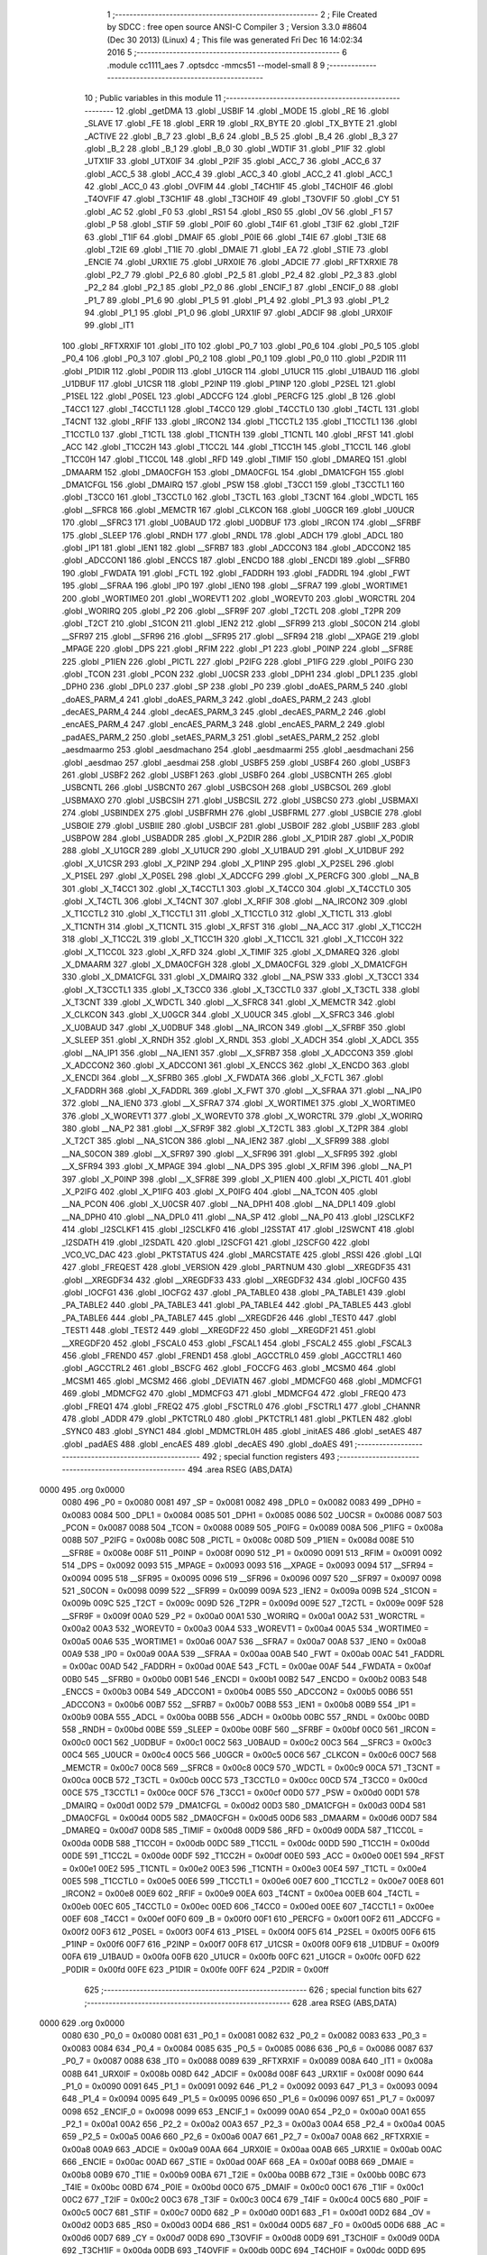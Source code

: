                               1 ;--------------------------------------------------------
                              2 ; File Created by SDCC : free open source ANSI-C Compiler
                              3 ; Version 3.3.0 #8604 (Dec 30 2013) (Linux)
                              4 ; This file was generated Fri Dec 16 14:02:34 2016
                              5 ;--------------------------------------------------------
                              6 	.module cc1111_aes
                              7 	.optsdcc -mmcs51 --model-small
                              8 	
                              9 ;--------------------------------------------------------
                             10 ; Public variables in this module
                             11 ;--------------------------------------------------------
                             12 	.globl _getDMA
                             13 	.globl _USBIF
                             14 	.globl _MODE
                             15 	.globl _RE
                             16 	.globl _SLAVE
                             17 	.globl _FE
                             18 	.globl _ERR
                             19 	.globl _RX_BYTE
                             20 	.globl _TX_BYTE
                             21 	.globl _ACTIVE
                             22 	.globl _B_7
                             23 	.globl _B_6
                             24 	.globl _B_5
                             25 	.globl _B_4
                             26 	.globl _B_3
                             27 	.globl _B_2
                             28 	.globl _B_1
                             29 	.globl _B_0
                             30 	.globl _WDTIF
                             31 	.globl _P1IF
                             32 	.globl _UTX1IF
                             33 	.globl _UTX0IF
                             34 	.globl _P2IF
                             35 	.globl _ACC_7
                             36 	.globl _ACC_6
                             37 	.globl _ACC_5
                             38 	.globl _ACC_4
                             39 	.globl _ACC_3
                             40 	.globl _ACC_2
                             41 	.globl _ACC_1
                             42 	.globl _ACC_0
                             43 	.globl _OVFIM
                             44 	.globl _T4CH1IF
                             45 	.globl _T4CH0IF
                             46 	.globl _T4OVFIF
                             47 	.globl _T3CH1IF
                             48 	.globl _T3CH0IF
                             49 	.globl _T3OVFIF
                             50 	.globl _CY
                             51 	.globl _AC
                             52 	.globl _F0
                             53 	.globl _RS1
                             54 	.globl _RS0
                             55 	.globl _OV
                             56 	.globl _F1
                             57 	.globl _P
                             58 	.globl _STIF
                             59 	.globl _P0IF
                             60 	.globl _T4IF
                             61 	.globl _T3IF
                             62 	.globl _T2IF
                             63 	.globl _T1IF
                             64 	.globl _DMAIF
                             65 	.globl _P0IE
                             66 	.globl _T4IE
                             67 	.globl _T3IE
                             68 	.globl _T2IE
                             69 	.globl _T1IE
                             70 	.globl _DMAIE
                             71 	.globl _EA
                             72 	.globl _STIE
                             73 	.globl _ENCIE
                             74 	.globl _URX1IE
                             75 	.globl _URX0IE
                             76 	.globl _ADCIE
                             77 	.globl _RFTXRXIE
                             78 	.globl _P2_7
                             79 	.globl _P2_6
                             80 	.globl _P2_5
                             81 	.globl _P2_4
                             82 	.globl _P2_3
                             83 	.globl _P2_2
                             84 	.globl _P2_1
                             85 	.globl _P2_0
                             86 	.globl _ENCIF_1
                             87 	.globl _ENCIF_0
                             88 	.globl _P1_7
                             89 	.globl _P1_6
                             90 	.globl _P1_5
                             91 	.globl _P1_4
                             92 	.globl _P1_3
                             93 	.globl _P1_2
                             94 	.globl _P1_1
                             95 	.globl _P1_0
                             96 	.globl _URX1IF
                             97 	.globl _ADCIF
                             98 	.globl _URX0IF
                             99 	.globl _IT1
                            100 	.globl _RFTXRXIF
                            101 	.globl _IT0
                            102 	.globl _P0_7
                            103 	.globl _P0_6
                            104 	.globl _P0_5
                            105 	.globl _P0_4
                            106 	.globl _P0_3
                            107 	.globl _P0_2
                            108 	.globl _P0_1
                            109 	.globl _P0_0
                            110 	.globl _P2DIR
                            111 	.globl _P1DIR
                            112 	.globl _P0DIR
                            113 	.globl _U1GCR
                            114 	.globl _U1UCR
                            115 	.globl _U1BAUD
                            116 	.globl _U1DBUF
                            117 	.globl _U1CSR
                            118 	.globl _P2INP
                            119 	.globl _P1INP
                            120 	.globl _P2SEL
                            121 	.globl _P1SEL
                            122 	.globl _P0SEL
                            123 	.globl _ADCCFG
                            124 	.globl _PERCFG
                            125 	.globl _B
                            126 	.globl _T4CC1
                            127 	.globl _T4CCTL1
                            128 	.globl _T4CC0
                            129 	.globl _T4CCTL0
                            130 	.globl _T4CTL
                            131 	.globl _T4CNT
                            132 	.globl _RFIF
                            133 	.globl _IRCON2
                            134 	.globl _T1CCTL2
                            135 	.globl _T1CCTL1
                            136 	.globl _T1CCTL0
                            137 	.globl _T1CTL
                            138 	.globl _T1CNTH
                            139 	.globl _T1CNTL
                            140 	.globl _RFST
                            141 	.globl _ACC
                            142 	.globl _T1CC2H
                            143 	.globl _T1CC2L
                            144 	.globl _T1CC1H
                            145 	.globl _T1CC1L
                            146 	.globl _T1CC0H
                            147 	.globl _T1CC0L
                            148 	.globl _RFD
                            149 	.globl _TIMIF
                            150 	.globl _DMAREQ
                            151 	.globl _DMAARM
                            152 	.globl _DMA0CFGH
                            153 	.globl _DMA0CFGL
                            154 	.globl _DMA1CFGH
                            155 	.globl _DMA1CFGL
                            156 	.globl _DMAIRQ
                            157 	.globl _PSW
                            158 	.globl _T3CC1
                            159 	.globl _T3CCTL1
                            160 	.globl _T3CC0
                            161 	.globl _T3CCTL0
                            162 	.globl _T3CTL
                            163 	.globl _T3CNT
                            164 	.globl _WDCTL
                            165 	.globl __SFRC8
                            166 	.globl _MEMCTR
                            167 	.globl _CLKCON
                            168 	.globl _U0GCR
                            169 	.globl _U0UCR
                            170 	.globl __SFRC3
                            171 	.globl _U0BAUD
                            172 	.globl _U0DBUF
                            173 	.globl _IRCON
                            174 	.globl __SFRBF
                            175 	.globl _SLEEP
                            176 	.globl _RNDH
                            177 	.globl _RNDL
                            178 	.globl _ADCH
                            179 	.globl _ADCL
                            180 	.globl _IP1
                            181 	.globl _IEN1
                            182 	.globl __SFRB7
                            183 	.globl _ADCCON3
                            184 	.globl _ADCCON2
                            185 	.globl _ADCCON1
                            186 	.globl _ENCCS
                            187 	.globl _ENCDO
                            188 	.globl _ENCDI
                            189 	.globl __SFRB0
                            190 	.globl _FWDATA
                            191 	.globl _FCTL
                            192 	.globl _FADDRH
                            193 	.globl _FADDRL
                            194 	.globl _FWT
                            195 	.globl __SFRAA
                            196 	.globl _IP0
                            197 	.globl _IEN0
                            198 	.globl __SFRA7
                            199 	.globl _WORTIME1
                            200 	.globl _WORTIME0
                            201 	.globl _WOREVT1
                            202 	.globl _WOREVT0
                            203 	.globl _WORCTRL
                            204 	.globl _WORIRQ
                            205 	.globl _P2
                            206 	.globl __SFR9F
                            207 	.globl _T2CTL
                            208 	.globl _T2PR
                            209 	.globl _T2CT
                            210 	.globl _S1CON
                            211 	.globl _IEN2
                            212 	.globl __SFR99
                            213 	.globl _S0CON
                            214 	.globl __SFR97
                            215 	.globl __SFR96
                            216 	.globl __SFR95
                            217 	.globl __SFR94
                            218 	.globl __XPAGE
                            219 	.globl _MPAGE
                            220 	.globl _DPS
                            221 	.globl _RFIM
                            222 	.globl _P1
                            223 	.globl _P0INP
                            224 	.globl __SFR8E
                            225 	.globl _P1IEN
                            226 	.globl _PICTL
                            227 	.globl _P2IFG
                            228 	.globl _P1IFG
                            229 	.globl _P0IFG
                            230 	.globl _TCON
                            231 	.globl _PCON
                            232 	.globl _U0CSR
                            233 	.globl _DPH1
                            234 	.globl _DPL1
                            235 	.globl _DPH0
                            236 	.globl _DPL0
                            237 	.globl _SP
                            238 	.globl _P0
                            239 	.globl _doAES_PARM_5
                            240 	.globl _doAES_PARM_4
                            241 	.globl _doAES_PARM_3
                            242 	.globl _doAES_PARM_2
                            243 	.globl _decAES_PARM_4
                            244 	.globl _decAES_PARM_3
                            245 	.globl _decAES_PARM_2
                            246 	.globl _encAES_PARM_4
                            247 	.globl _encAES_PARM_3
                            248 	.globl _encAES_PARM_2
                            249 	.globl _padAES_PARM_2
                            250 	.globl _setAES_PARM_3
                            251 	.globl _setAES_PARM_2
                            252 	.globl _aesdmaarmo
                            253 	.globl _aesdmachano
                            254 	.globl _aesdmaarmi
                            255 	.globl _aesdmachani
                            256 	.globl _aesdmao
                            257 	.globl _aesdmai
                            258 	.globl _USBF5
                            259 	.globl _USBF4
                            260 	.globl _USBF3
                            261 	.globl _USBF2
                            262 	.globl _USBF1
                            263 	.globl _USBF0
                            264 	.globl _USBCNTH
                            265 	.globl _USBCNTL
                            266 	.globl _USBCNT0
                            267 	.globl _USBCSOH
                            268 	.globl _USBCSOL
                            269 	.globl _USBMAXO
                            270 	.globl _USBCSIH
                            271 	.globl _USBCSIL
                            272 	.globl _USBCS0
                            273 	.globl _USBMAXI
                            274 	.globl _USBINDEX
                            275 	.globl _USBFRMH
                            276 	.globl _USBFRML
                            277 	.globl _USBCIE
                            278 	.globl _USBOIE
                            279 	.globl _USBIIE
                            280 	.globl _USBCIF
                            281 	.globl _USBOIF
                            282 	.globl _USBIIF
                            283 	.globl _USBPOW
                            284 	.globl _USBADDR
                            285 	.globl _X_P2DIR
                            286 	.globl _X_P1DIR
                            287 	.globl _X_P0DIR
                            288 	.globl _X_U1GCR
                            289 	.globl _X_U1UCR
                            290 	.globl _X_U1BAUD
                            291 	.globl _X_U1DBUF
                            292 	.globl _X_U1CSR
                            293 	.globl _X_P2INP
                            294 	.globl _X_P1INP
                            295 	.globl _X_P2SEL
                            296 	.globl _X_P1SEL
                            297 	.globl _X_P0SEL
                            298 	.globl _X_ADCCFG
                            299 	.globl _X_PERCFG
                            300 	.globl __NA_B
                            301 	.globl _X_T4CC1
                            302 	.globl _X_T4CCTL1
                            303 	.globl _X_T4CC0
                            304 	.globl _X_T4CCTL0
                            305 	.globl _X_T4CTL
                            306 	.globl _X_T4CNT
                            307 	.globl _X_RFIF
                            308 	.globl __NA_IRCON2
                            309 	.globl _X_T1CCTL2
                            310 	.globl _X_T1CCTL1
                            311 	.globl _X_T1CCTL0
                            312 	.globl _X_T1CTL
                            313 	.globl _X_T1CNTH
                            314 	.globl _X_T1CNTL
                            315 	.globl _X_RFST
                            316 	.globl __NA_ACC
                            317 	.globl _X_T1CC2H
                            318 	.globl _X_T1CC2L
                            319 	.globl _X_T1CC1H
                            320 	.globl _X_T1CC1L
                            321 	.globl _X_T1CC0H
                            322 	.globl _X_T1CC0L
                            323 	.globl _X_RFD
                            324 	.globl _X_TIMIF
                            325 	.globl _X_DMAREQ
                            326 	.globl _X_DMAARM
                            327 	.globl _X_DMA0CFGH
                            328 	.globl _X_DMA0CFGL
                            329 	.globl _X_DMA1CFGH
                            330 	.globl _X_DMA1CFGL
                            331 	.globl _X_DMAIRQ
                            332 	.globl __NA_PSW
                            333 	.globl _X_T3CC1
                            334 	.globl _X_T3CCTL1
                            335 	.globl _X_T3CC0
                            336 	.globl _X_T3CCTL0
                            337 	.globl _X_T3CTL
                            338 	.globl _X_T3CNT
                            339 	.globl _X_WDCTL
                            340 	.globl __X_SFRC8
                            341 	.globl _X_MEMCTR
                            342 	.globl _X_CLKCON
                            343 	.globl _X_U0GCR
                            344 	.globl _X_U0UCR
                            345 	.globl __X_SFRC3
                            346 	.globl _X_U0BAUD
                            347 	.globl _X_U0DBUF
                            348 	.globl __NA_IRCON
                            349 	.globl __X_SFRBF
                            350 	.globl _X_SLEEP
                            351 	.globl _X_RNDH
                            352 	.globl _X_RNDL
                            353 	.globl _X_ADCH
                            354 	.globl _X_ADCL
                            355 	.globl __NA_IP1
                            356 	.globl __NA_IEN1
                            357 	.globl __X_SFRB7
                            358 	.globl _X_ADCCON3
                            359 	.globl _X_ADCCON2
                            360 	.globl _X_ADCCON1
                            361 	.globl _X_ENCCS
                            362 	.globl _X_ENCDO
                            363 	.globl _X_ENCDI
                            364 	.globl __X_SFRB0
                            365 	.globl _X_FWDATA
                            366 	.globl _X_FCTL
                            367 	.globl _X_FADDRH
                            368 	.globl _X_FADDRL
                            369 	.globl _X_FWT
                            370 	.globl __X_SFRAA
                            371 	.globl __NA_IP0
                            372 	.globl __NA_IEN0
                            373 	.globl __X_SFRA7
                            374 	.globl _X_WORTIME1
                            375 	.globl _X_WORTIME0
                            376 	.globl _X_WOREVT1
                            377 	.globl _X_WOREVT0
                            378 	.globl _X_WORCTRL
                            379 	.globl _X_WORIRQ
                            380 	.globl __NA_P2
                            381 	.globl __X_SFR9F
                            382 	.globl _X_T2CTL
                            383 	.globl _X_T2PR
                            384 	.globl _X_T2CT
                            385 	.globl __NA_S1CON
                            386 	.globl __NA_IEN2
                            387 	.globl __X_SFR99
                            388 	.globl __NA_S0CON
                            389 	.globl __X_SFR97
                            390 	.globl __X_SFR96
                            391 	.globl __X_SFR95
                            392 	.globl __X_SFR94
                            393 	.globl _X_MPAGE
                            394 	.globl __NA_DPS
                            395 	.globl _X_RFIM
                            396 	.globl __NA_P1
                            397 	.globl _X_P0INP
                            398 	.globl __X_SFR8E
                            399 	.globl _X_P1IEN
                            400 	.globl _X_PICTL
                            401 	.globl _X_P2IFG
                            402 	.globl _X_P1IFG
                            403 	.globl _X_P0IFG
                            404 	.globl __NA_TCON
                            405 	.globl __NA_PCON
                            406 	.globl _X_U0CSR
                            407 	.globl __NA_DPH1
                            408 	.globl __NA_DPL1
                            409 	.globl __NA_DPH0
                            410 	.globl __NA_DPL0
                            411 	.globl __NA_SP
                            412 	.globl __NA_P0
                            413 	.globl _I2SCLKF2
                            414 	.globl _I2SCLKF1
                            415 	.globl _I2SCLKF0
                            416 	.globl _I2SSTAT
                            417 	.globl _I2SWCNT
                            418 	.globl _I2SDATH
                            419 	.globl _I2SDATL
                            420 	.globl _I2SCFG1
                            421 	.globl _I2SCFG0
                            422 	.globl _VCO_VC_DAC
                            423 	.globl _PKTSTATUS
                            424 	.globl _MARCSTATE
                            425 	.globl _RSSI
                            426 	.globl _LQI
                            427 	.globl _FREQEST
                            428 	.globl _VERSION
                            429 	.globl _PARTNUM
                            430 	.globl __XREGDF35
                            431 	.globl __XREGDF34
                            432 	.globl __XREGDF33
                            433 	.globl __XREGDF32
                            434 	.globl _IOCFG0
                            435 	.globl _IOCFG1
                            436 	.globl _IOCFG2
                            437 	.globl _PA_TABLE0
                            438 	.globl _PA_TABLE1
                            439 	.globl _PA_TABLE2
                            440 	.globl _PA_TABLE3
                            441 	.globl _PA_TABLE4
                            442 	.globl _PA_TABLE5
                            443 	.globl _PA_TABLE6
                            444 	.globl _PA_TABLE7
                            445 	.globl __XREGDF26
                            446 	.globl _TEST0
                            447 	.globl _TEST1
                            448 	.globl _TEST2
                            449 	.globl __XREGDF22
                            450 	.globl __XREGDF21
                            451 	.globl __XREGDF20
                            452 	.globl _FSCAL0
                            453 	.globl _FSCAL1
                            454 	.globl _FSCAL2
                            455 	.globl _FSCAL3
                            456 	.globl _FREND0
                            457 	.globl _FREND1
                            458 	.globl _AGCCTRL0
                            459 	.globl _AGCCTRL1
                            460 	.globl _AGCCTRL2
                            461 	.globl _BSCFG
                            462 	.globl _FOCCFG
                            463 	.globl _MCSM0
                            464 	.globl _MCSM1
                            465 	.globl _MCSM2
                            466 	.globl _DEVIATN
                            467 	.globl _MDMCFG0
                            468 	.globl _MDMCFG1
                            469 	.globl _MDMCFG2
                            470 	.globl _MDMCFG3
                            471 	.globl _MDMCFG4
                            472 	.globl _FREQ0
                            473 	.globl _FREQ1
                            474 	.globl _FREQ2
                            475 	.globl _FSCTRL0
                            476 	.globl _FSCTRL1
                            477 	.globl _CHANNR
                            478 	.globl _ADDR
                            479 	.globl _PKTCTRL0
                            480 	.globl _PKTCTRL1
                            481 	.globl _PKTLEN
                            482 	.globl _SYNC0
                            483 	.globl _SYNC1
                            484 	.globl _MDMCTRL0H
                            485 	.globl _initAES
                            486 	.globl _setAES
                            487 	.globl _padAES
                            488 	.globl _encAES
                            489 	.globl _decAES
                            490 	.globl _doAES
                            491 ;--------------------------------------------------------
                            492 ; special function registers
                            493 ;--------------------------------------------------------
                            494 	.area RSEG    (ABS,DATA)
   0000                     495 	.org 0x0000
                     0080   496 _P0	=	0x0080
                     0081   497 _SP	=	0x0081
                     0082   498 _DPL0	=	0x0082
                     0083   499 _DPH0	=	0x0083
                     0084   500 _DPL1	=	0x0084
                     0085   501 _DPH1	=	0x0085
                     0086   502 _U0CSR	=	0x0086
                     0087   503 _PCON	=	0x0087
                     0088   504 _TCON	=	0x0088
                     0089   505 _P0IFG	=	0x0089
                     008A   506 _P1IFG	=	0x008a
                     008B   507 _P2IFG	=	0x008b
                     008C   508 _PICTL	=	0x008c
                     008D   509 _P1IEN	=	0x008d
                     008E   510 __SFR8E	=	0x008e
                     008F   511 _P0INP	=	0x008f
                     0090   512 _P1	=	0x0090
                     0091   513 _RFIM	=	0x0091
                     0092   514 _DPS	=	0x0092
                     0093   515 _MPAGE	=	0x0093
                     0093   516 __XPAGE	=	0x0093
                     0094   517 __SFR94	=	0x0094
                     0095   518 __SFR95	=	0x0095
                     0096   519 __SFR96	=	0x0096
                     0097   520 __SFR97	=	0x0097
                     0098   521 _S0CON	=	0x0098
                     0099   522 __SFR99	=	0x0099
                     009A   523 _IEN2	=	0x009a
                     009B   524 _S1CON	=	0x009b
                     009C   525 _T2CT	=	0x009c
                     009D   526 _T2PR	=	0x009d
                     009E   527 _T2CTL	=	0x009e
                     009F   528 __SFR9F	=	0x009f
                     00A0   529 _P2	=	0x00a0
                     00A1   530 _WORIRQ	=	0x00a1
                     00A2   531 _WORCTRL	=	0x00a2
                     00A3   532 _WOREVT0	=	0x00a3
                     00A4   533 _WOREVT1	=	0x00a4
                     00A5   534 _WORTIME0	=	0x00a5
                     00A6   535 _WORTIME1	=	0x00a6
                     00A7   536 __SFRA7	=	0x00a7
                     00A8   537 _IEN0	=	0x00a8
                     00A9   538 _IP0	=	0x00a9
                     00AA   539 __SFRAA	=	0x00aa
                     00AB   540 _FWT	=	0x00ab
                     00AC   541 _FADDRL	=	0x00ac
                     00AD   542 _FADDRH	=	0x00ad
                     00AE   543 _FCTL	=	0x00ae
                     00AF   544 _FWDATA	=	0x00af
                     00B0   545 __SFRB0	=	0x00b0
                     00B1   546 _ENCDI	=	0x00b1
                     00B2   547 _ENCDO	=	0x00b2
                     00B3   548 _ENCCS	=	0x00b3
                     00B4   549 _ADCCON1	=	0x00b4
                     00B5   550 _ADCCON2	=	0x00b5
                     00B6   551 _ADCCON3	=	0x00b6
                     00B7   552 __SFRB7	=	0x00b7
                     00B8   553 _IEN1	=	0x00b8
                     00B9   554 _IP1	=	0x00b9
                     00BA   555 _ADCL	=	0x00ba
                     00BB   556 _ADCH	=	0x00bb
                     00BC   557 _RNDL	=	0x00bc
                     00BD   558 _RNDH	=	0x00bd
                     00BE   559 _SLEEP	=	0x00be
                     00BF   560 __SFRBF	=	0x00bf
                     00C0   561 _IRCON	=	0x00c0
                     00C1   562 _U0DBUF	=	0x00c1
                     00C2   563 _U0BAUD	=	0x00c2
                     00C3   564 __SFRC3	=	0x00c3
                     00C4   565 _U0UCR	=	0x00c4
                     00C5   566 _U0GCR	=	0x00c5
                     00C6   567 _CLKCON	=	0x00c6
                     00C7   568 _MEMCTR	=	0x00c7
                     00C8   569 __SFRC8	=	0x00c8
                     00C9   570 _WDCTL	=	0x00c9
                     00CA   571 _T3CNT	=	0x00ca
                     00CB   572 _T3CTL	=	0x00cb
                     00CC   573 _T3CCTL0	=	0x00cc
                     00CD   574 _T3CC0	=	0x00cd
                     00CE   575 _T3CCTL1	=	0x00ce
                     00CF   576 _T3CC1	=	0x00cf
                     00D0   577 _PSW	=	0x00d0
                     00D1   578 _DMAIRQ	=	0x00d1
                     00D2   579 _DMA1CFGL	=	0x00d2
                     00D3   580 _DMA1CFGH	=	0x00d3
                     00D4   581 _DMA0CFGL	=	0x00d4
                     00D5   582 _DMA0CFGH	=	0x00d5
                     00D6   583 _DMAARM	=	0x00d6
                     00D7   584 _DMAREQ	=	0x00d7
                     00D8   585 _TIMIF	=	0x00d8
                     00D9   586 _RFD	=	0x00d9
                     00DA   587 _T1CC0L	=	0x00da
                     00DB   588 _T1CC0H	=	0x00db
                     00DC   589 _T1CC1L	=	0x00dc
                     00DD   590 _T1CC1H	=	0x00dd
                     00DE   591 _T1CC2L	=	0x00de
                     00DF   592 _T1CC2H	=	0x00df
                     00E0   593 _ACC	=	0x00e0
                     00E1   594 _RFST	=	0x00e1
                     00E2   595 _T1CNTL	=	0x00e2
                     00E3   596 _T1CNTH	=	0x00e3
                     00E4   597 _T1CTL	=	0x00e4
                     00E5   598 _T1CCTL0	=	0x00e5
                     00E6   599 _T1CCTL1	=	0x00e6
                     00E7   600 _T1CCTL2	=	0x00e7
                     00E8   601 _IRCON2	=	0x00e8
                     00E9   602 _RFIF	=	0x00e9
                     00EA   603 _T4CNT	=	0x00ea
                     00EB   604 _T4CTL	=	0x00eb
                     00EC   605 _T4CCTL0	=	0x00ec
                     00ED   606 _T4CC0	=	0x00ed
                     00EE   607 _T4CCTL1	=	0x00ee
                     00EF   608 _T4CC1	=	0x00ef
                     00F0   609 _B	=	0x00f0
                     00F1   610 _PERCFG	=	0x00f1
                     00F2   611 _ADCCFG	=	0x00f2
                     00F3   612 _P0SEL	=	0x00f3
                     00F4   613 _P1SEL	=	0x00f4
                     00F5   614 _P2SEL	=	0x00f5
                     00F6   615 _P1INP	=	0x00f6
                     00F7   616 _P2INP	=	0x00f7
                     00F8   617 _U1CSR	=	0x00f8
                     00F9   618 _U1DBUF	=	0x00f9
                     00FA   619 _U1BAUD	=	0x00fa
                     00FB   620 _U1UCR	=	0x00fb
                     00FC   621 _U1GCR	=	0x00fc
                     00FD   622 _P0DIR	=	0x00fd
                     00FE   623 _P1DIR	=	0x00fe
                     00FF   624 _P2DIR	=	0x00ff
                            625 ;--------------------------------------------------------
                            626 ; special function bits
                            627 ;--------------------------------------------------------
                            628 	.area RSEG    (ABS,DATA)
   0000                     629 	.org 0x0000
                     0080   630 _P0_0	=	0x0080
                     0081   631 _P0_1	=	0x0081
                     0082   632 _P0_2	=	0x0082
                     0083   633 _P0_3	=	0x0083
                     0084   634 _P0_4	=	0x0084
                     0085   635 _P0_5	=	0x0085
                     0086   636 _P0_6	=	0x0086
                     0087   637 _P0_7	=	0x0087
                     0088   638 _IT0	=	0x0088
                     0089   639 _RFTXRXIF	=	0x0089
                     008A   640 _IT1	=	0x008a
                     008B   641 _URX0IF	=	0x008b
                     008D   642 _ADCIF	=	0x008d
                     008F   643 _URX1IF	=	0x008f
                     0090   644 _P1_0	=	0x0090
                     0091   645 _P1_1	=	0x0091
                     0092   646 _P1_2	=	0x0092
                     0093   647 _P1_3	=	0x0093
                     0094   648 _P1_4	=	0x0094
                     0095   649 _P1_5	=	0x0095
                     0096   650 _P1_6	=	0x0096
                     0097   651 _P1_7	=	0x0097
                     0098   652 _ENCIF_0	=	0x0098
                     0099   653 _ENCIF_1	=	0x0099
                     00A0   654 _P2_0	=	0x00a0
                     00A1   655 _P2_1	=	0x00a1
                     00A2   656 _P2_2	=	0x00a2
                     00A3   657 _P2_3	=	0x00a3
                     00A4   658 _P2_4	=	0x00a4
                     00A5   659 _P2_5	=	0x00a5
                     00A6   660 _P2_6	=	0x00a6
                     00A7   661 _P2_7	=	0x00a7
                     00A8   662 _RFTXRXIE	=	0x00a8
                     00A9   663 _ADCIE	=	0x00a9
                     00AA   664 _URX0IE	=	0x00aa
                     00AB   665 _URX1IE	=	0x00ab
                     00AC   666 _ENCIE	=	0x00ac
                     00AD   667 _STIE	=	0x00ad
                     00AF   668 _EA	=	0x00af
                     00B8   669 _DMAIE	=	0x00b8
                     00B9   670 _T1IE	=	0x00b9
                     00BA   671 _T2IE	=	0x00ba
                     00BB   672 _T3IE	=	0x00bb
                     00BC   673 _T4IE	=	0x00bc
                     00BD   674 _P0IE	=	0x00bd
                     00C0   675 _DMAIF	=	0x00c0
                     00C1   676 _T1IF	=	0x00c1
                     00C2   677 _T2IF	=	0x00c2
                     00C3   678 _T3IF	=	0x00c3
                     00C4   679 _T4IF	=	0x00c4
                     00C5   680 _P0IF	=	0x00c5
                     00C7   681 _STIF	=	0x00c7
                     00D0   682 _P	=	0x00d0
                     00D1   683 _F1	=	0x00d1
                     00D2   684 _OV	=	0x00d2
                     00D3   685 _RS0	=	0x00d3
                     00D4   686 _RS1	=	0x00d4
                     00D5   687 _F0	=	0x00d5
                     00D6   688 _AC	=	0x00d6
                     00D7   689 _CY	=	0x00d7
                     00D8   690 _T3OVFIF	=	0x00d8
                     00D9   691 _T3CH0IF	=	0x00d9
                     00DA   692 _T3CH1IF	=	0x00da
                     00DB   693 _T4OVFIF	=	0x00db
                     00DC   694 _T4CH0IF	=	0x00dc
                     00DD   695 _T4CH1IF	=	0x00dd
                     00DE   696 _OVFIM	=	0x00de
                     00E0   697 _ACC_0	=	0x00e0
                     00E1   698 _ACC_1	=	0x00e1
                     00E2   699 _ACC_2	=	0x00e2
                     00E3   700 _ACC_3	=	0x00e3
                     00E4   701 _ACC_4	=	0x00e4
                     00E5   702 _ACC_5	=	0x00e5
                     00E6   703 _ACC_6	=	0x00e6
                     00E7   704 _ACC_7	=	0x00e7
                     00E8   705 _P2IF	=	0x00e8
                     00E9   706 _UTX0IF	=	0x00e9
                     00EA   707 _UTX1IF	=	0x00ea
                     00EB   708 _P1IF	=	0x00eb
                     00EC   709 _WDTIF	=	0x00ec
                     00F0   710 _B_0	=	0x00f0
                     00F1   711 _B_1	=	0x00f1
                     00F2   712 _B_2	=	0x00f2
                     00F3   713 _B_3	=	0x00f3
                     00F4   714 _B_4	=	0x00f4
                     00F5   715 _B_5	=	0x00f5
                     00F6   716 _B_6	=	0x00f6
                     00F7   717 _B_7	=	0x00f7
                     00F8   718 _ACTIVE	=	0x00f8
                     00F9   719 _TX_BYTE	=	0x00f9
                     00FA   720 _RX_BYTE	=	0x00fa
                     00FB   721 _ERR	=	0x00fb
                     00FC   722 _FE	=	0x00fc
                     00FD   723 _SLAVE	=	0x00fd
                     00FE   724 _RE	=	0x00fe
                     00FF   725 _MODE	=	0x00ff
                     00E8   726 _USBIF	=	0x00e8
                            727 ;--------------------------------------------------------
                            728 ; overlayable register banks
                            729 ;--------------------------------------------------------
                            730 	.area REG_BANK_0	(REL,OVR,DATA)
   0000                     731 	.ds 8
                            732 ;--------------------------------------------------------
                            733 ; internal ram data
                            734 ;--------------------------------------------------------
                            735 	.area DSEG    (DATA)
                            736 ;--------------------------------------------------------
                            737 ; overlayable items in internal ram 
                            738 ;--------------------------------------------------------
                            739 	.area	OSEG    (OVR,DATA)
   0014                     740 _doAES_sloc0_1_0:
   0014                     741 	.ds 2
   0016                     742 _doAES_sloc1_1_0:
   0016                     743 	.ds 2
   0018                     744 _doAES_sloc2_1_0:
   0018                     745 	.ds 1
   0019                     746 _doAES_sloc3_1_0:
   0019                     747 	.ds 1
   001A                     748 _doAES_sloc4_1_0:
   001A                     749 	.ds 2
                            750 ;--------------------------------------------------------
                            751 ; indirectly addressable internal ram data
                            752 ;--------------------------------------------------------
                            753 	.area ISEG    (DATA)
                            754 ;--------------------------------------------------------
                            755 ; absolute internal ram data
                            756 ;--------------------------------------------------------
                            757 	.area IABS    (ABS,DATA)
                            758 	.area IABS    (ABS,DATA)
                            759 ;--------------------------------------------------------
                            760 ; bit data
                            761 ;--------------------------------------------------------
                            762 	.area BSEG    (BIT)
                            763 ;--------------------------------------------------------
                            764 ; paged external ram data
                            765 ;--------------------------------------------------------
                            766 	.area PSEG    (PAG,XDATA)
                            767 ;--------------------------------------------------------
                            768 ; external ram data
                            769 ;--------------------------------------------------------
                            770 	.area XSEG    (XDATA)
                     DF02   771 _MDMCTRL0H	=	0xdf02
                     DF00   772 _SYNC1	=	0xdf00
                     DF01   773 _SYNC0	=	0xdf01
                     DF02   774 _PKTLEN	=	0xdf02
                     DF03   775 _PKTCTRL1	=	0xdf03
                     DF04   776 _PKTCTRL0	=	0xdf04
                     DF05   777 _ADDR	=	0xdf05
                     DF06   778 _CHANNR	=	0xdf06
                     DF07   779 _FSCTRL1	=	0xdf07
                     DF08   780 _FSCTRL0	=	0xdf08
                     DF09   781 _FREQ2	=	0xdf09
                     DF0A   782 _FREQ1	=	0xdf0a
                     DF0B   783 _FREQ0	=	0xdf0b
                     DF0C   784 _MDMCFG4	=	0xdf0c
                     DF0D   785 _MDMCFG3	=	0xdf0d
                     DF0E   786 _MDMCFG2	=	0xdf0e
                     DF0F   787 _MDMCFG1	=	0xdf0f
                     DF10   788 _MDMCFG0	=	0xdf10
                     DF11   789 _DEVIATN	=	0xdf11
                     DF12   790 _MCSM2	=	0xdf12
                     DF13   791 _MCSM1	=	0xdf13
                     DF14   792 _MCSM0	=	0xdf14
                     DF15   793 _FOCCFG	=	0xdf15
                     DF16   794 _BSCFG	=	0xdf16
                     DF17   795 _AGCCTRL2	=	0xdf17
                     DF18   796 _AGCCTRL1	=	0xdf18
                     DF19   797 _AGCCTRL0	=	0xdf19
                     DF1A   798 _FREND1	=	0xdf1a
                     DF1B   799 _FREND0	=	0xdf1b
                     DF1C   800 _FSCAL3	=	0xdf1c
                     DF1D   801 _FSCAL2	=	0xdf1d
                     DF1E   802 _FSCAL1	=	0xdf1e
                     DF1F   803 _FSCAL0	=	0xdf1f
                     DF20   804 __XREGDF20	=	0xdf20
                     DF21   805 __XREGDF21	=	0xdf21
                     DF22   806 __XREGDF22	=	0xdf22
                     DF23   807 _TEST2	=	0xdf23
                     DF24   808 _TEST1	=	0xdf24
                     DF25   809 _TEST0	=	0xdf25
                     DF26   810 __XREGDF26	=	0xdf26
                     DF27   811 _PA_TABLE7	=	0xdf27
                     DF28   812 _PA_TABLE6	=	0xdf28
                     DF29   813 _PA_TABLE5	=	0xdf29
                     DF2A   814 _PA_TABLE4	=	0xdf2a
                     DF2B   815 _PA_TABLE3	=	0xdf2b
                     DF2C   816 _PA_TABLE2	=	0xdf2c
                     DF2D   817 _PA_TABLE1	=	0xdf2d
                     DF2E   818 _PA_TABLE0	=	0xdf2e
                     DF2F   819 _IOCFG2	=	0xdf2f
                     DF30   820 _IOCFG1	=	0xdf30
                     DF31   821 _IOCFG0	=	0xdf31
                     DF32   822 __XREGDF32	=	0xdf32
                     DF33   823 __XREGDF33	=	0xdf33
                     DF34   824 __XREGDF34	=	0xdf34
                     DF35   825 __XREGDF35	=	0xdf35
                     DF36   826 _PARTNUM	=	0xdf36
                     DF37   827 _VERSION	=	0xdf37
                     DF38   828 _FREQEST	=	0xdf38
                     DF39   829 _LQI	=	0xdf39
                     DF3A   830 _RSSI	=	0xdf3a
                     DF3B   831 _MARCSTATE	=	0xdf3b
                     DF3C   832 _PKTSTATUS	=	0xdf3c
                     DF3D   833 _VCO_VC_DAC	=	0xdf3d
                     DF40   834 _I2SCFG0	=	0xdf40
                     DF41   835 _I2SCFG1	=	0xdf41
                     DF42   836 _I2SDATL	=	0xdf42
                     DF43   837 _I2SDATH	=	0xdf43
                     DF44   838 _I2SWCNT	=	0xdf44
                     DF45   839 _I2SSTAT	=	0xdf45
                     DF46   840 _I2SCLKF0	=	0xdf46
                     DF47   841 _I2SCLKF1	=	0xdf47
                     DF48   842 _I2SCLKF2	=	0xdf48
                     DF80   843 __NA_P0	=	0xdf80
                     DF81   844 __NA_SP	=	0xdf81
                     DF82   845 __NA_DPL0	=	0xdf82
                     DF83   846 __NA_DPH0	=	0xdf83
                     DF84   847 __NA_DPL1	=	0xdf84
                     DF85   848 __NA_DPH1	=	0xdf85
                     DF86   849 _X_U0CSR	=	0xdf86
                     DF87   850 __NA_PCON	=	0xdf87
                     DF88   851 __NA_TCON	=	0xdf88
                     DF89   852 _X_P0IFG	=	0xdf89
                     DF8A   853 _X_P1IFG	=	0xdf8a
                     DF8B   854 _X_P2IFG	=	0xdf8b
                     DF8C   855 _X_PICTL	=	0xdf8c
                     DF8D   856 _X_P1IEN	=	0xdf8d
                     DF8E   857 __X_SFR8E	=	0xdf8e
                     DF8F   858 _X_P0INP	=	0xdf8f
                     DF90   859 __NA_P1	=	0xdf90
                     DF91   860 _X_RFIM	=	0xdf91
                     DF92   861 __NA_DPS	=	0xdf92
                     DF93   862 _X_MPAGE	=	0xdf93
                     DF94   863 __X_SFR94	=	0xdf94
                     DF95   864 __X_SFR95	=	0xdf95
                     DF96   865 __X_SFR96	=	0xdf96
                     DF97   866 __X_SFR97	=	0xdf97
                     DF98   867 __NA_S0CON	=	0xdf98
                     DF99   868 __X_SFR99	=	0xdf99
                     DF9A   869 __NA_IEN2	=	0xdf9a
                     DF9B   870 __NA_S1CON	=	0xdf9b
                     DF9C   871 _X_T2CT	=	0xdf9c
                     DF9D   872 _X_T2PR	=	0xdf9d
                     DF9E   873 _X_T2CTL	=	0xdf9e
                     DF9F   874 __X_SFR9F	=	0xdf9f
                     DFA0   875 __NA_P2	=	0xdfa0
                     DFA1   876 _X_WORIRQ	=	0xdfa1
                     DFA2   877 _X_WORCTRL	=	0xdfa2
                     DFA3   878 _X_WOREVT0	=	0xdfa3
                     DFA4   879 _X_WOREVT1	=	0xdfa4
                     DFA5   880 _X_WORTIME0	=	0xdfa5
                     DFA6   881 _X_WORTIME1	=	0xdfa6
                     DFA7   882 __X_SFRA7	=	0xdfa7
                     DFA8   883 __NA_IEN0	=	0xdfa8
                     DFA9   884 __NA_IP0	=	0xdfa9
                     DFAA   885 __X_SFRAA	=	0xdfaa
                     DFAB   886 _X_FWT	=	0xdfab
                     DFAC   887 _X_FADDRL	=	0xdfac
                     DFAD   888 _X_FADDRH	=	0xdfad
                     DFAE   889 _X_FCTL	=	0xdfae
                     DFAF   890 _X_FWDATA	=	0xdfaf
                     DFB0   891 __X_SFRB0	=	0xdfb0
                     DFB1   892 _X_ENCDI	=	0xdfb1
                     DFB2   893 _X_ENCDO	=	0xdfb2
                     DFB3   894 _X_ENCCS	=	0xdfb3
                     DFB4   895 _X_ADCCON1	=	0xdfb4
                     DFB5   896 _X_ADCCON2	=	0xdfb5
                     DFB6   897 _X_ADCCON3	=	0xdfb6
                     DFB7   898 __X_SFRB7	=	0xdfb7
                     DFB8   899 __NA_IEN1	=	0xdfb8
                     DFB9   900 __NA_IP1	=	0xdfb9
                     DFBA   901 _X_ADCL	=	0xdfba
                     DFBB   902 _X_ADCH	=	0xdfbb
                     DFBC   903 _X_RNDL	=	0xdfbc
                     DFBD   904 _X_RNDH	=	0xdfbd
                     DFBE   905 _X_SLEEP	=	0xdfbe
                     DFBF   906 __X_SFRBF	=	0xdfbf
                     DFC0   907 __NA_IRCON	=	0xdfc0
                     DFC1   908 _X_U0DBUF	=	0xdfc1
                     DFC2   909 _X_U0BAUD	=	0xdfc2
                     DFC3   910 __X_SFRC3	=	0xdfc3
                     DFC4   911 _X_U0UCR	=	0xdfc4
                     DFC5   912 _X_U0GCR	=	0xdfc5
                     DFC6   913 _X_CLKCON	=	0xdfc6
                     DFC7   914 _X_MEMCTR	=	0xdfc7
                     DFC8   915 __X_SFRC8	=	0xdfc8
                     DFC9   916 _X_WDCTL	=	0xdfc9
                     DFCA   917 _X_T3CNT	=	0xdfca
                     DFCB   918 _X_T3CTL	=	0xdfcb
                     DFCC   919 _X_T3CCTL0	=	0xdfcc
                     DFCD   920 _X_T3CC0	=	0xdfcd
                     DFCE   921 _X_T3CCTL1	=	0xdfce
                     DFCF   922 _X_T3CC1	=	0xdfcf
                     DFD0   923 __NA_PSW	=	0xdfd0
                     DFD1   924 _X_DMAIRQ	=	0xdfd1
                     DFD2   925 _X_DMA1CFGL	=	0xdfd2
                     DFD3   926 _X_DMA1CFGH	=	0xdfd3
                     DFD4   927 _X_DMA0CFGL	=	0xdfd4
                     DFD5   928 _X_DMA0CFGH	=	0xdfd5
                     DFD6   929 _X_DMAARM	=	0xdfd6
                     DFD7   930 _X_DMAREQ	=	0xdfd7
                     DFD8   931 _X_TIMIF	=	0xdfd8
                     DFD9   932 _X_RFD	=	0xdfd9
                     DFDA   933 _X_T1CC0L	=	0xdfda
                     DFDB   934 _X_T1CC0H	=	0xdfdb
                     DFDC   935 _X_T1CC1L	=	0xdfdc
                     DFDD   936 _X_T1CC1H	=	0xdfdd
                     DFDE   937 _X_T1CC2L	=	0xdfde
                     DFDF   938 _X_T1CC2H	=	0xdfdf
                     DFE0   939 __NA_ACC	=	0xdfe0
                     DFE1   940 _X_RFST	=	0xdfe1
                     DFE2   941 _X_T1CNTL	=	0xdfe2
                     DFE3   942 _X_T1CNTH	=	0xdfe3
                     DFE4   943 _X_T1CTL	=	0xdfe4
                     DFE5   944 _X_T1CCTL0	=	0xdfe5
                     DFE6   945 _X_T1CCTL1	=	0xdfe6
                     DFE7   946 _X_T1CCTL2	=	0xdfe7
                     DFE8   947 __NA_IRCON2	=	0xdfe8
                     DFE9   948 _X_RFIF	=	0xdfe9
                     DFEA   949 _X_T4CNT	=	0xdfea
                     DFEB   950 _X_T4CTL	=	0xdfeb
                     DFEC   951 _X_T4CCTL0	=	0xdfec
                     DFED   952 _X_T4CC0	=	0xdfed
                     DFEE   953 _X_T4CCTL1	=	0xdfee
                     DFEF   954 _X_T4CC1	=	0xdfef
                     DFF0   955 __NA_B	=	0xdff0
                     DFF1   956 _X_PERCFG	=	0xdff1
                     DFF2   957 _X_ADCCFG	=	0xdff2
                     DFF3   958 _X_P0SEL	=	0xdff3
                     DFF4   959 _X_P1SEL	=	0xdff4
                     DFF5   960 _X_P2SEL	=	0xdff5
                     DFF6   961 _X_P1INP	=	0xdff6
                     DFF7   962 _X_P2INP	=	0xdff7
                     DFF8   963 _X_U1CSR	=	0xdff8
                     DFF9   964 _X_U1DBUF	=	0xdff9
                     DFFA   965 _X_U1BAUD	=	0xdffa
                     DFFB   966 _X_U1UCR	=	0xdffb
                     DFFC   967 _X_U1GCR	=	0xdffc
                     DFFD   968 _X_P0DIR	=	0xdffd
                     DFFE   969 _X_P1DIR	=	0xdffe
                     DFFF   970 _X_P2DIR	=	0xdfff
                     DE00   971 _USBADDR	=	0xde00
                     DE01   972 _USBPOW	=	0xde01
                     DE02   973 _USBIIF	=	0xde02
                     DE04   974 _USBOIF	=	0xde04
                     DE06   975 _USBCIF	=	0xde06
                     DE07   976 _USBIIE	=	0xde07
                     DE09   977 _USBOIE	=	0xde09
                     DE0B   978 _USBCIE	=	0xde0b
                     DE0C   979 _USBFRML	=	0xde0c
                     DE0D   980 _USBFRMH	=	0xde0d
                     DE0E   981 _USBINDEX	=	0xde0e
                     DE10   982 _USBMAXI	=	0xde10
                     DE11   983 _USBCS0	=	0xde11
                     DE11   984 _USBCSIL	=	0xde11
                     DE12   985 _USBCSIH	=	0xde12
                     DE13   986 _USBMAXO	=	0xde13
                     DE14   987 _USBCSOL	=	0xde14
                     DE15   988 _USBCSOH	=	0xde15
                     DE16   989 _USBCNT0	=	0xde16
                     DE16   990 _USBCNTL	=	0xde16
                     DE17   991 _USBCNTH	=	0xde17
                     DE20   992 _USBF0	=	0xde20
                     DE22   993 _USBF1	=	0xde22
                     DE24   994 _USBF2	=	0xde24
                     DE26   995 _USBF3	=	0xde26
                     DE28   996 _USBF4	=	0xde28
                     DE2A   997 _USBF5	=	0xde2a
   FDC1                     998 _aesdmai::
   FDC1                     999 	.ds 2
   FDC3                    1000 _aesdmao::
   FDC3                    1001 	.ds 2
   FDC5                    1002 _aesdmachani::
   FDC5                    1003 	.ds 1
   FDC6                    1004 _aesdmaarmi::
   FDC6                    1005 	.ds 1
   FDC7                    1006 _aesdmachano::
   FDC7                    1007 	.ds 1
   FDC8                    1008 _aesdmaarmo::
   FDC8                    1009 	.ds 1
   FDC9                    1010 _setAES_PARM_2:
   FDC9                    1011 	.ds 1
   FDCA                    1012 _setAES_PARM_3:
   FDCA                    1013 	.ds 1
   FDCB                    1014 _setAES_buf_1_56:
   FDCB                    1015 	.ds 2
   FDCD                    1016 _padAES_PARM_2:
   FDCD                    1017 	.ds 2
   FDCF                    1018 _padAES_buf_1_58:
   FDCF                    1019 	.ds 2
   FDD1                    1020 _encAES_PARM_2:
   FDD1                    1021 	.ds 2
   FDD3                    1022 _encAES_PARM_3:
   FDD3                    1023 	.ds 2
   FDD5                    1024 _encAES_PARM_4:
   FDD5                    1025 	.ds 1
   FDD6                    1026 _encAES_inbuf_1_60:
   FDD6                    1027 	.ds 2
   FDD8                    1028 _decAES_PARM_2:
   FDD8                    1029 	.ds 2
   FDDA                    1030 _decAES_PARM_3:
   FDDA                    1031 	.ds 2
   FDDC                    1032 _decAES_PARM_4:
   FDDC                    1033 	.ds 1
   FDDD                    1034 _decAES_inbuf_1_62:
   FDDD                    1035 	.ds 2
   FDDF                    1036 _doAES_PARM_2:
   FDDF                    1037 	.ds 2
   FDE1                    1038 _doAES_PARM_3:
   FDE1                    1039 	.ds 2
   FDE3                    1040 _doAES_PARM_4:
   FDE3                    1041 	.ds 1
   FDE4                    1042 _doAES_PARM_5:
   FDE4                    1043 	.ds 1
   FDE5                    1044 _doAES_inbuf_1_64:
   FDE5                    1045 	.ds 2
                           1046 ;--------------------------------------------------------
                           1047 ; absolute external ram data
                           1048 ;--------------------------------------------------------
                           1049 	.area XABS    (ABS,XDATA)
                           1050 ;--------------------------------------------------------
                           1051 ; external initialized ram data
                           1052 ;--------------------------------------------------------
                           1053 	.area XISEG   (XDATA)
                           1054 	.area HOME    (CODE)
                           1055 	.area GSINIT0 (CODE)
                           1056 	.area GSINIT1 (CODE)
                           1057 	.area GSINIT2 (CODE)
                           1058 	.area GSINIT3 (CODE)
                           1059 	.area GSINIT4 (CODE)
                           1060 	.area GSINIT5 (CODE)
                           1061 	.area GSINIT  (CODE)
                           1062 	.area GSFINAL (CODE)
                           1063 	.area CSEG    (CODE)
                           1064 ;--------------------------------------------------------
                           1065 ; global & static initialisations
                           1066 ;--------------------------------------------------------
                           1067 	.area HOME    (CODE)
                           1068 	.area GSINIT  (CODE)
                           1069 	.area GSFINAL (CODE)
                           1070 	.area GSINIT  (CODE)
                           1071 ;--------------------------------------------------------
                           1072 ; Home
                           1073 ;--------------------------------------------------------
                           1074 	.area HOME    (CODE)
                           1075 	.area HOME    (CODE)
                           1076 ;--------------------------------------------------------
                           1077 ; code
                           1078 ;--------------------------------------------------------
                           1079 	.area CSEG    (CODE)
                           1080 ;------------------------------------------------------------
                           1081 ;Allocation info for local variables in function 'initAES'
                           1082 ;------------------------------------------------------------
                           1083 ;	cc1111_aes.c:13: void initAES(void)
                           1084 ;	-----------------------------------------
                           1085 ;	 function initAES
                           1086 ;	-----------------------------------------
   2F16                    1087 _initAES:
                     0007  1088 	ar7 = 0x07
                     0006  1089 	ar6 = 0x06
                     0005  1090 	ar5 = 0x05
                     0004  1091 	ar4 = 0x04
                     0003  1092 	ar3 = 0x03
                     0002  1093 	ar2 = 0x02
                     0001  1094 	ar1 = 0x01
                     0000  1095 	ar0 = 0x00
                           1096 ;	cc1111_aes.c:18: aesdmachani= getDMA();                    // allocate a DMA channel
   2F16 12 22 59      [24] 1097 	lcall	_getDMA
   2F19 AF 82         [24] 1098 	mov	r7,dpl
   2F1B 90 FD C5      [24] 1099 	mov	dptr,#_aesdmachani
   2F1E EF            [12] 1100 	mov	a,r7
   2F1F F0            [24] 1101 	movx	@dptr,a
                           1102 ;	cc1111_aes.c:19: aesdmaarmi= (DMAARM0 << aesdmachani);     // pre-calculate arming bit
   2F20 8F F0         [24] 1103 	mov	b,r7
   2F22 05 F0         [12] 1104 	inc	b
   2F24 74 01         [12] 1105 	mov	a,#0x01
   2F26 80 02         [24] 1106 	sjmp	00105$
   2F28                    1107 00103$:
   2F28 25 E0         [12] 1108 	add	a,acc
   2F2A                    1109 00105$:
   2F2A D5 F0 FB      [24] 1110 	djnz	b,00103$
   2F2D 90 FD C6      [24] 1111 	mov	dptr,#_aesdmaarmi
   2F30 F0            [24] 1112 	movx	@dptr,a
                           1113 ;	cc1111_aes.c:20: aesdmai= &dma_configs[aesdmachani];       // point our DMA descriptor at allocated channel descriptor
   2F31 EF            [12] 1114 	mov	a,r7
   2F32 75 F0 08      [24] 1115 	mov	b,#0x08
   2F35 A4            [48] 1116 	mul	ab
   2F36 24 69         [12] 1117 	add	a,#_dma_configs
   2F38 FE            [12] 1118 	mov	r6,a
   2F39 74 F9         [12] 1119 	mov	a,#(_dma_configs >> 8)
   2F3B 35 F0         [12] 1120 	addc	a,b
   2F3D FF            [12] 1121 	mov	r7,a
   2F3E 90 FD C1      [24] 1122 	mov	dptr,#_aesdmai
   2F41 EE            [12] 1123 	mov	a,r6
   2F42 F0            [24] 1124 	movx	@dptr,a
   2F43 EF            [12] 1125 	mov	a,r7
   2F44 A3            [24] 1126 	inc	dptr
   2F45 F0            [24] 1127 	movx	@dptr,a
                           1128 ;	cc1111_aes.c:21: aesdmai->destAddrH = 0xdf;                // ENCDI == 0xdfb1 - AES Input SFR
   2F46 8E 82         [24] 1129 	mov	dpl,r6
   2F48 8F 83         [24] 1130 	mov	dph,r7
   2F4A A3            [24] 1131 	inc	dptr
   2F4B A3            [24] 1132 	inc	dptr
   2F4C 74 DF         [12] 1133 	mov	a,#0xDF
   2F4E F0            [24] 1134 	movx	@dptr,a
                           1135 ;	cc1111_aes.c:22: aesdmai->destAddrL = 0xb1;
   2F4F 8E 82         [24] 1136 	mov	dpl,r6
   2F51 8F 83         [24] 1137 	mov	dph,r7
   2F53 A3            [24] 1138 	inc	dptr
   2F54 A3            [24] 1139 	inc	dptr
   2F55 A3            [24] 1140 	inc	dptr
   2F56 74 B1         [12] 1141 	mov	a,#0xB1
   2F58 F0            [24] 1142 	movx	@dptr,a
                           1143 ;	cc1111_aes.c:23: aesdmai->lenL = 16;                       // always 128 bit operations
   2F59 8E 82         [24] 1144 	mov	dpl,r6
   2F5B 8F 83         [24] 1145 	mov	dph,r7
   2F5D A3            [24] 1146 	inc	dptr
   2F5E A3            [24] 1147 	inc	dptr
   2F5F A3            [24] 1148 	inc	dptr
   2F60 A3            [24] 1149 	inc	dptr
   2F61 A3            [24] 1150 	inc	dptr
   2F62 74 10         [12] 1151 	mov	a,#0x10
   2F64 F0            [24] 1152 	movx	@dptr,a
                           1153 ;	cc1111_aes.c:24: aesdmai->trig = DMA_CFG0_TRIGGER_ENC_DW;  // trigger when co-processor requests data
   2F65 74 06         [12] 1154 	mov	a,#0x06
   2F67 2E            [12] 1155 	add	a,r6
   2F68 F5 82         [12] 1156 	mov	dpl,a
   2F6A E4            [12] 1157 	clr	a
   2F6B 3F            [12] 1158 	addc	a,r7
   2F6C F5 83         [12] 1159 	mov	dph,a
   2F6E E0            [24] 1160 	movx	a,@dptr
   2F6F 54 E0         [12] 1161 	anl	a,#0xE0
   2F71 44 1D         [12] 1162 	orl	a,#0x1D
   2F73 F0            [24] 1163 	movx	@dptr,a
                           1164 ;	cc1111_aes.c:25: aesdmai->srcInc = 1;
   2F74 74 07         [12] 1165 	mov	a,#0x07
   2F76 2E            [12] 1166 	add	a,r6
   2F77 F5 82         [12] 1167 	mov	dpl,a
   2F79 E4            [12] 1168 	clr	a
   2F7A 3F            [12] 1169 	addc	a,r7
   2F7B F5 83         [12] 1170 	mov	dph,a
   2F7D E0            [24] 1171 	movx	a,@dptr
   2F7E 54 3F         [12] 1172 	anl	a,#0x3F
   2F80 44 40         [12] 1173 	orl	a,#0x40
   2F82 F0            [24] 1174 	movx	@dptr,a
                           1175 ;	cc1111_aes.c:26: aesdmai->priority = 1;
   2F83 74 07         [12] 1176 	mov	a,#0x07
   2F85 2E            [12] 1177 	add	a,r6
   2F86 F5 82         [12] 1178 	mov	dpl,a
   2F88 E4            [12] 1179 	clr	a
   2F89 3F            [12] 1180 	addc	a,r7
   2F8A F5 83         [12] 1181 	mov	dph,a
   2F8C E0            [24] 1182 	movx	a,@dptr
   2F8D 54 FC         [12] 1183 	anl	a,#0xFC
   2F8F 44 01         [12] 1184 	orl	a,#0x01
   2F91 F0            [24] 1185 	movx	@dptr,a
                           1186 ;	cc1111_aes.c:29: aesdmachano= getDMA();
   2F92 12 22 59      [24] 1187 	lcall	_getDMA
   2F95 AF 82         [24] 1188 	mov	r7,dpl
   2F97 90 FD C7      [24] 1189 	mov	dptr,#_aesdmachano
   2F9A EF            [12] 1190 	mov	a,r7
   2F9B F0            [24] 1191 	movx	@dptr,a
                           1192 ;	cc1111_aes.c:30: aesdmaarmo= (DMAARM0 << aesdmachano);
   2F9C 8F F0         [24] 1193 	mov	b,r7
   2F9E 05 F0         [12] 1194 	inc	b
   2FA0 74 01         [12] 1195 	mov	a,#0x01
   2FA2 80 02         [24] 1196 	sjmp	00108$
   2FA4                    1197 00106$:
   2FA4 25 E0         [12] 1198 	add	a,acc
   2FA6                    1199 00108$:
   2FA6 D5 F0 FB      [24] 1200 	djnz	b,00106$
   2FA9 90 FD C8      [24] 1201 	mov	dptr,#_aesdmaarmo
   2FAC F0            [24] 1202 	movx	@dptr,a
                           1203 ;	cc1111_aes.c:31: aesdmao= &dma_configs[aesdmachano];
   2FAD EF            [12] 1204 	mov	a,r7
   2FAE 75 F0 08      [24] 1205 	mov	b,#0x08
   2FB1 A4            [48] 1206 	mul	ab
   2FB2 24 69         [12] 1207 	add	a,#_dma_configs
   2FB4 FE            [12] 1208 	mov	r6,a
   2FB5 74 F9         [12] 1209 	mov	a,#(_dma_configs >> 8)
   2FB7 35 F0         [12] 1210 	addc	a,b
   2FB9 FF            [12] 1211 	mov	r7,a
   2FBA 90 FD C3      [24] 1212 	mov	dptr,#_aesdmao
   2FBD EE            [12] 1213 	mov	a,r6
   2FBE F0            [24] 1214 	movx	@dptr,a
   2FBF EF            [12] 1215 	mov	a,r7
   2FC0 A3            [24] 1216 	inc	dptr
   2FC1 F0            [24] 1217 	movx	@dptr,a
                           1218 ;	cc1111_aes.c:32: aesdmao->srcAddrH = 0xdf;                 // ENCDO == 0xdfb2 - AES Output SFR
   2FC2 8E 82         [24] 1219 	mov	dpl,r6
   2FC4 8F 83         [24] 1220 	mov	dph,r7
   2FC6 74 DF         [12] 1221 	mov	a,#0xDF
   2FC8 F0            [24] 1222 	movx	@dptr,a
                           1223 ;	cc1111_aes.c:33: aesdmao->srcAddrL = 0xb2;
   2FC9 8E 82         [24] 1224 	mov	dpl,r6
   2FCB 8F 83         [24] 1225 	mov	dph,r7
   2FCD A3            [24] 1226 	inc	dptr
   2FCE 74 B2         [12] 1227 	mov	a,#0xB2
   2FD0 F0            [24] 1228 	movx	@dptr,a
                           1229 ;	cc1111_aes.c:34: aesdmao->lenL = 16;
   2FD1 8E 82         [24] 1230 	mov	dpl,r6
   2FD3 8F 83         [24] 1231 	mov	dph,r7
   2FD5 A3            [24] 1232 	inc	dptr
   2FD6 A3            [24] 1233 	inc	dptr
   2FD7 A3            [24] 1234 	inc	dptr
   2FD8 A3            [24] 1235 	inc	dptr
   2FD9 A3            [24] 1236 	inc	dptr
   2FDA 74 10         [12] 1237 	mov	a,#0x10
   2FDC F0            [24] 1238 	movx	@dptr,a
                           1239 ;	cc1111_aes.c:35: aesdmao->trig = DMA_CFG0_TRIGGER_DNC_UP;  // trigger when co-processor signals upload ready
   2FDD 74 06         [12] 1240 	mov	a,#0x06
   2FDF 2E            [12] 1241 	add	a,r6
   2FE0 F5 82         [12] 1242 	mov	dpl,a
   2FE2 E4            [12] 1243 	clr	a
   2FE3 3F            [12] 1244 	addc	a,r7
   2FE4 F5 83         [12] 1245 	mov	dph,a
   2FE6 E0            [24] 1246 	movx	a,@dptr
   2FE7 54 E0         [12] 1247 	anl	a,#0xE0
   2FE9 44 1E         [12] 1248 	orl	a,#0x1E
   2FEB F0            [24] 1249 	movx	@dptr,a
                           1250 ;	cc1111_aes.c:36: aesdmao->destInc = 1;
   2FEC 74 07         [12] 1251 	mov	a,#0x07
   2FEE 2E            [12] 1252 	add	a,r6
   2FEF F5 82         [12] 1253 	mov	dpl,a
   2FF1 E4            [12] 1254 	clr	a
   2FF2 3F            [12] 1255 	addc	a,r7
   2FF3 F5 83         [12] 1256 	mov	dph,a
   2FF5 E0            [24] 1257 	movx	a,@dptr
   2FF6 54 CF         [12] 1258 	anl	a,#0xCF
   2FF8 44 10         [12] 1259 	orl	a,#0x10
   2FFA F0            [24] 1260 	movx	@dptr,a
                           1261 ;	cc1111_aes.c:37: aesdmao->priority = 1;
   2FFB 74 07         [12] 1262 	mov	a,#0x07
   2FFD 2E            [12] 1263 	add	a,r6
   2FFE F5 82         [12] 1264 	mov	dpl,a
   3000 E4            [12] 1265 	clr	a
   3001 3F            [12] 1266 	addc	a,r7
   3002 F5 83         [12] 1267 	mov	dph,a
   3004 E0            [24] 1268 	movx	a,@dptr
   3005 54 FC         [12] 1269 	anl	a,#0xFC
   3007 44 01         [12] 1270 	orl	a,#0x01
   3009 F0            [24] 1271 	movx	@dptr,a
                           1272 ;	cc1111_aes.c:40: IP0 |= BIT4;
   300A 43 A9 10      [24] 1273 	orl	_IP0,#0x10
                           1274 ;	cc1111_aes.c:41: IP1 |= BIT4;
   300D 43 B9 10      [24] 1275 	orl	_IP1,#0x10
   3010 22            [24] 1276 	ret
                           1277 ;------------------------------------------------------------
                           1278 ;Allocation info for local variables in function 'setAES'
                           1279 ;------------------------------------------------------------
                           1280 ;command                   Allocated with name '_setAES_PARM_2'
                           1281 ;mode                      Allocated with name '_setAES_PARM_3'
                           1282 ;buf                       Allocated with name '_setAES_buf_1_56'
                           1283 ;------------------------------------------------------------
                           1284 ;	cc1111_aes.c:45: void setAES(__xdata u8* __xdata buf, __xdata u8 command, __xdata u8 mode)
                           1285 ;	-----------------------------------------
                           1286 ;	 function setAES
                           1287 ;	-----------------------------------------
   3011                    1288 _setAES:
   3011 AF 83         [24] 1289 	mov	r7,dph
   3013 E5 82         [12] 1290 	mov	a,dpl
   3015 90 FD CB      [24] 1291 	mov	dptr,#_setAES_buf_1_56
   3018 F0            [24] 1292 	movx	@dptr,a
   3019 EF            [12] 1293 	mov	a,r7
   301A A3            [24] 1294 	inc	dptr
   301B F0            [24] 1295 	movx	@dptr,a
                           1296 ;	cc1111_aes.c:48: while(!(ENCCS & ENCCS_RDY))
   301C                    1297 00101$:
   301C E5 B3         [12] 1298 	mov	a,_ENCCS
   301E 30 E3 FB      [24] 1299 	jnb	acc.3,00101$
                           1300 ;	cc1111_aes.c:52: aesdmai->srcAddrH = (u8) ((u16) buf >> 8);
   3021 90 FD C1      [24] 1301 	mov	dptr,#_aesdmai
   3024 E0            [24] 1302 	movx	a,@dptr
   3025 FE            [12] 1303 	mov	r6,a
   3026 A3            [24] 1304 	inc	dptr
   3027 E0            [24] 1305 	movx	a,@dptr
   3028 FF            [12] 1306 	mov	r7,a
   3029 90 FD CB      [24] 1307 	mov	dptr,#_setAES_buf_1_56
   302C E0            [24] 1308 	movx	a,@dptr
   302D FC            [12] 1309 	mov	r4,a
   302E A3            [24] 1310 	inc	dptr
   302F E0            [24] 1311 	movx	a,@dptr
   3030 FD            [12] 1312 	mov	r5,a
   3031 8C 02         [24] 1313 	mov	ar2,r4
   3033 8D 03         [24] 1314 	mov	ar3,r5
   3035 8B 02         [24] 1315 	mov	ar2,r3
   3037 8E 82         [24] 1316 	mov	dpl,r6
   3039 8F 83         [24] 1317 	mov	dph,r7
   303B EA            [12] 1318 	mov	a,r2
   303C F0            [24] 1319 	movx	@dptr,a
                           1320 ;	cc1111_aes.c:53: aesdmai->srcAddrL = (u8) ((u16) buf & 0xff);
   303D 90 FD C1      [24] 1321 	mov	dptr,#_aesdmai
   3040 E0            [24] 1322 	movx	a,@dptr
   3041 FE            [12] 1323 	mov	r6,a
   3042 A3            [24] 1324 	inc	dptr
   3043 E0            [24] 1325 	movx	a,@dptr
   3044 FF            [12] 1326 	mov	r7,a
   3045 8E 82         [24] 1327 	mov	dpl,r6
   3047 8F 83         [24] 1328 	mov	dph,r7
   3049 A3            [24] 1329 	inc	dptr
   304A 7D 00         [12] 1330 	mov	r5,#0x00
   304C EC            [12] 1331 	mov	a,r4
   304D F0            [24] 1332 	movx	@dptr,a
                           1333 ;	cc1111_aes.c:54: DMAARM |= aesdmaarmi;
   304E 90 FD C6      [24] 1334 	mov	dptr,#_aesdmaarmi
   3051 E0            [24] 1335 	movx	a,@dptr
   3052 42 D6         [12] 1336 	orl	_DMAARM,a
                           1337 ;	cc1111_aes.c:55: NOP();
                           1338 ; nop; 
                           1339 ;	cc1111_aes.c:58: ENCCS = mode | command | ENCCS_ST;
   3054 90 FD C9      [24] 1340 	mov	dptr,#_setAES_PARM_2
   3057 E0            [24] 1341 	movx	a,@dptr
   3058 FF            [12] 1342 	mov	r7,a
   3059 90 FD CA      [24] 1343 	mov	dptr,#_setAES_PARM_3
   305C E0            [24] 1344 	movx	a,@dptr
   305D FE            [12] 1345 	mov	r6,a
   305E 4F            [12] 1346 	orl	a,r7
   305F 44 01         [12] 1347 	orl	a,#0x01
   3061 F5 B3         [12] 1348 	mov	_ENCCS,a
                           1349 ;	cc1111_aes.c:61: while(!(ENCCS & ENCCS_RDY))
   3063                    1350 00104$:
   3063 E5 B3         [12] 1351 	mov	a,_ENCCS
   3065 30 E3 FB      [24] 1352 	jnb	acc.3,00104$
   3068 22            [24] 1353 	ret
                           1354 ;------------------------------------------------------------
                           1355 ;Allocation info for local variables in function 'padAES'
                           1356 ;------------------------------------------------------------
                           1357 ;len                       Allocated with name '_padAES_PARM_2'
                           1358 ;buf                       Allocated with name '_padAES_buf_1_58'
                           1359 ;------------------------------------------------------------
                           1360 ;	cc1111_aes.c:67: __xdata u16 padAES(__xdata u8* __xdata buf, __xdata u16 len)
                           1361 ;	-----------------------------------------
                           1362 ;	 function padAES
                           1363 ;	-----------------------------------------
   3069                    1364 _padAES:
   3069 AF 83         [24] 1365 	mov	r7,dph
   306B E5 82         [12] 1366 	mov	a,dpl
   306D 90 FD CF      [24] 1367 	mov	dptr,#_padAES_buf_1_58
   3070 F0            [24] 1368 	movx	@dptr,a
   3071 EF            [12] 1369 	mov	a,r7
   3072 A3            [24] 1370 	inc	dptr
   3073 F0            [24] 1371 	movx	@dptr,a
                           1372 ;	cc1111_aes.c:69: while(len % 16)
   3074 90 FD CF      [24] 1373 	mov	dptr,#_padAES_buf_1_58
   3077 E0            [24] 1374 	movx	a,@dptr
   3078 FE            [12] 1375 	mov	r6,a
   3079 A3            [24] 1376 	inc	dptr
   307A E0            [24] 1377 	movx	a,@dptr
   307B FF            [12] 1378 	mov	r7,a
   307C 90 FD CD      [24] 1379 	mov	dptr,#_padAES_PARM_2
   307F E0            [24] 1380 	movx	a,@dptr
   3080 FC            [12] 1381 	mov	r4,a
   3081 A3            [24] 1382 	inc	dptr
   3082 E0            [24] 1383 	movx	a,@dptr
   3083 FD            [12] 1384 	mov	r5,a
   3084                    1385 00101$:
   3084 EC            [12] 1386 	mov	a,r4
   3085 54 0F         [12] 1387 	anl	a,#0x0F
   3087 60 15         [24] 1388 	jz	00103$
                           1389 ;	cc1111_aes.c:70: buf[len++]= '\0';
   3089 8C 02         [24] 1390 	mov	ar2,r4
   308B 8D 03         [24] 1391 	mov	ar3,r5
   308D 0C            [12] 1392 	inc	r4
   308E BC 00 01      [24] 1393 	cjne	r4,#0x00,00114$
   3091 0D            [12] 1394 	inc	r5
   3092                    1395 00114$:
   3092 EA            [12] 1396 	mov	a,r2
   3093 2E            [12] 1397 	add	a,r6
   3094 F5 82         [12] 1398 	mov	dpl,a
   3096 EB            [12] 1399 	mov	a,r3
   3097 3F            [12] 1400 	addc	a,r7
   3098 F5 83         [12] 1401 	mov	dph,a
   309A E4            [12] 1402 	clr	a
   309B F0            [24] 1403 	movx	@dptr,a
   309C 80 E6         [24] 1404 	sjmp	00101$
   309E                    1405 00103$:
                           1406 ;	cc1111_aes.c:72: return len;
   309E 8C 82         [24] 1407 	mov	dpl,r4
   30A0 8D 83         [24] 1408 	mov	dph,r5
   30A2 22            [24] 1409 	ret
                           1410 ;------------------------------------------------------------
                           1411 ;Allocation info for local variables in function 'encAES'
                           1412 ;------------------------------------------------------------
                           1413 ;outbuf                    Allocated with name '_encAES_PARM_2'
                           1414 ;len                       Allocated with name '_encAES_PARM_3'
                           1415 ;mode                      Allocated with name '_encAES_PARM_4'
                           1416 ;inbuf                     Allocated with name '_encAES_inbuf_1_60'
                           1417 ;------------------------------------------------------------
                           1418 ;	cc1111_aes.c:76: void encAES(__xdata u8* __xdata inbuf, __xdata u8* __xdata outbuf, __xdata u16 len, __xdata u8 mode)
                           1419 ;	-----------------------------------------
                           1420 ;	 function encAES
                           1421 ;	-----------------------------------------
   30A3                    1422 _encAES:
   30A3 AF 83         [24] 1423 	mov	r7,dph
   30A5 E5 82         [12] 1424 	mov	a,dpl
   30A7 90 FD D6      [24] 1425 	mov	dptr,#_encAES_inbuf_1_60
   30AA F0            [24] 1426 	movx	@dptr,a
   30AB EF            [12] 1427 	mov	a,r7
   30AC A3            [24] 1428 	inc	dptr
   30AD F0            [24] 1429 	movx	@dptr,a
                           1430 ;	cc1111_aes.c:78: doAES(inbuf, outbuf, len, ENCCS_CMD_ENC, mode);
   30AE 90 FD D6      [24] 1431 	mov	dptr,#_encAES_inbuf_1_60
   30B1 E0            [24] 1432 	movx	a,@dptr
   30B2 FE            [12] 1433 	mov	r6,a
   30B3 A3            [24] 1434 	inc	dptr
   30B4 E0            [24] 1435 	movx	a,@dptr
   30B5 FF            [12] 1436 	mov	r7,a
   30B6 90 FD D1      [24] 1437 	mov	dptr,#_encAES_PARM_2
   30B9 E0            [24] 1438 	movx	a,@dptr
   30BA FC            [12] 1439 	mov	r4,a
   30BB A3            [24] 1440 	inc	dptr
   30BC E0            [24] 1441 	movx	a,@dptr
   30BD FD            [12] 1442 	mov	r5,a
   30BE 90 FD D3      [24] 1443 	mov	dptr,#_encAES_PARM_3
   30C1 E0            [24] 1444 	movx	a,@dptr
   30C2 FA            [12] 1445 	mov	r2,a
   30C3 A3            [24] 1446 	inc	dptr
   30C4 E0            [24] 1447 	movx	a,@dptr
   30C5 FB            [12] 1448 	mov	r3,a
   30C6 90 FD D5      [24] 1449 	mov	dptr,#_encAES_PARM_4
   30C9 E0            [24] 1450 	movx	a,@dptr
   30CA F9            [12] 1451 	mov	r1,a
   30CB 90 FD DF      [24] 1452 	mov	dptr,#_doAES_PARM_2
   30CE EC            [12] 1453 	mov	a,r4
   30CF F0            [24] 1454 	movx	@dptr,a
   30D0 ED            [12] 1455 	mov	a,r5
   30D1 A3            [24] 1456 	inc	dptr
   30D2 F0            [24] 1457 	movx	@dptr,a
   30D3 90 FD E1      [24] 1458 	mov	dptr,#_doAES_PARM_3
   30D6 EA            [12] 1459 	mov	a,r2
   30D7 F0            [24] 1460 	movx	@dptr,a
   30D8 EB            [12] 1461 	mov	a,r3
   30D9 A3            [24] 1462 	inc	dptr
   30DA F0            [24] 1463 	movx	@dptr,a
   30DB 90 FD E3      [24] 1464 	mov	dptr,#_doAES_PARM_4
   30DE E4            [12] 1465 	clr	a
   30DF F0            [24] 1466 	movx	@dptr,a
   30E0 90 FD E4      [24] 1467 	mov	dptr,#_doAES_PARM_5
   30E3 E9            [12] 1468 	mov	a,r1
   30E4 F0            [24] 1469 	movx	@dptr,a
   30E5 8E 82         [24] 1470 	mov	dpl,r6
   30E7 8F 83         [24] 1471 	mov	dph,r7
   30E9 02 31 36      [24] 1472 	ljmp	_doAES
                           1473 ;------------------------------------------------------------
                           1474 ;Allocation info for local variables in function 'decAES'
                           1475 ;------------------------------------------------------------
                           1476 ;outbuf                    Allocated with name '_decAES_PARM_2'
                           1477 ;len                       Allocated with name '_decAES_PARM_3'
                           1478 ;mode                      Allocated with name '_decAES_PARM_4'
                           1479 ;inbuf                     Allocated with name '_decAES_inbuf_1_62'
                           1480 ;------------------------------------------------------------
                           1481 ;	cc1111_aes.c:82: void decAES(__xdata u8* __xdata inbuf, __xdata u8* __xdata outbuf, __xdata u16 len, __xdata u8 mode)
                           1482 ;	-----------------------------------------
                           1483 ;	 function decAES
                           1484 ;	-----------------------------------------
   30EC                    1485 _decAES:
   30EC AF 83         [24] 1486 	mov	r7,dph
   30EE E5 82         [12] 1487 	mov	a,dpl
   30F0 90 FD DD      [24] 1488 	mov	dptr,#_decAES_inbuf_1_62
   30F3 F0            [24] 1489 	movx	@dptr,a
   30F4 EF            [12] 1490 	mov	a,r7
   30F5 A3            [24] 1491 	inc	dptr
   30F6 F0            [24] 1492 	movx	@dptr,a
                           1493 ;	cc1111_aes.c:84: doAES(inbuf, outbuf, len, ENCCS_CMD_DEC, mode);
   30F7 90 FD DD      [24] 1494 	mov	dptr,#_decAES_inbuf_1_62
   30FA E0            [24] 1495 	movx	a,@dptr
   30FB FE            [12] 1496 	mov	r6,a
   30FC A3            [24] 1497 	inc	dptr
   30FD E0            [24] 1498 	movx	a,@dptr
   30FE FF            [12] 1499 	mov	r7,a
   30FF 90 FD D8      [24] 1500 	mov	dptr,#_decAES_PARM_2
   3102 E0            [24] 1501 	movx	a,@dptr
   3103 FC            [12] 1502 	mov	r4,a
   3104 A3            [24] 1503 	inc	dptr
   3105 E0            [24] 1504 	movx	a,@dptr
   3106 FD            [12] 1505 	mov	r5,a
   3107 90 FD DA      [24] 1506 	mov	dptr,#_decAES_PARM_3
   310A E0            [24] 1507 	movx	a,@dptr
   310B FA            [12] 1508 	mov	r2,a
   310C A3            [24] 1509 	inc	dptr
   310D E0            [24] 1510 	movx	a,@dptr
   310E FB            [12] 1511 	mov	r3,a
   310F 90 FD DC      [24] 1512 	mov	dptr,#_decAES_PARM_4
   3112 E0            [24] 1513 	movx	a,@dptr
   3113 F9            [12] 1514 	mov	r1,a
   3114 90 FD DF      [24] 1515 	mov	dptr,#_doAES_PARM_2
   3117 EC            [12] 1516 	mov	a,r4
   3118 F0            [24] 1517 	movx	@dptr,a
   3119 ED            [12] 1518 	mov	a,r5
   311A A3            [24] 1519 	inc	dptr
   311B F0            [24] 1520 	movx	@dptr,a
   311C 90 FD E1      [24] 1521 	mov	dptr,#_doAES_PARM_3
   311F EA            [12] 1522 	mov	a,r2
   3120 F0            [24] 1523 	movx	@dptr,a
   3121 EB            [12] 1524 	mov	a,r3
   3122 A3            [24] 1525 	inc	dptr
   3123 F0            [24] 1526 	movx	@dptr,a
   3124 90 FD E3      [24] 1527 	mov	dptr,#_doAES_PARM_4
   3127 74 02         [12] 1528 	mov	a,#0x02
   3129 F0            [24] 1529 	movx	@dptr,a
   312A 90 FD E4      [24] 1530 	mov	dptr,#_doAES_PARM_5
   312D E9            [12] 1531 	mov	a,r1
   312E F0            [24] 1532 	movx	@dptr,a
   312F 8E 82         [24] 1533 	mov	dpl,r6
   3131 8F 83         [24] 1534 	mov	dph,r7
   3133 02 31 36      [24] 1535 	ljmp	_doAES
                           1536 ;------------------------------------------------------------
                           1537 ;Allocation info for local variables in function 'doAES'
                           1538 ;------------------------------------------------------------
                           1539 ;outbuf                    Allocated with name '_doAES_PARM_2'
                           1540 ;len                       Allocated with name '_doAES_PARM_3'
                           1541 ;command                   Allocated with name '_doAES_PARM_4'
                           1542 ;mode                      Allocated with name '_doAES_PARM_5'
                           1543 ;inbuf                     Allocated with name '_doAES_inbuf_1_64'
                           1544 ;bufp                      Allocated with name '_doAES_bufp_1_65'
                           1545 ;sloc0                     Allocated with name '_doAES_sloc0_1_0'
                           1546 ;sloc1                     Allocated with name '_doAES_sloc1_1_0'
                           1547 ;sloc2                     Allocated with name '_doAES_sloc2_1_0'
                           1548 ;sloc3                     Allocated with name '_doAES_sloc3_1_0'
                           1549 ;sloc4                     Allocated with name '_doAES_sloc4_1_0'
                           1550 ;------------------------------------------------------------
                           1551 ;	cc1111_aes.c:88: void doAES(__xdata u8* __xdata inbuf, __xdata u8* __xdata outbuf, __xdata u16 len, __xdata u8 command, __xdata u8 mode)
                           1552 ;	-----------------------------------------
                           1553 ;	 function doAES
                           1554 ;	-----------------------------------------
   3136                    1555 _doAES:
   3136 AF 83         [24] 1556 	mov	r7,dph
   3138 E5 82         [12] 1557 	mov	a,dpl
   313A 90 FD E5      [24] 1558 	mov	dptr,#_doAES_inbuf_1_64
   313D F0            [24] 1559 	movx	@dptr,a
   313E EF            [12] 1560 	mov	a,r7
   313F A3            [24] 1561 	inc	dptr
   3140 F0            [24] 1562 	movx	@dptr,a
                           1563 ;	cc1111_aes.c:93: while(!(ENCCS & ENCCS_RDY))
   3141                    1564 00101$:
   3141 E5 B3         [12] 1565 	mov	a,_ENCCS
   3143 30 E3 FB      [24] 1566 	jnb	acc.3,00101$
                           1567 ;	cc1111_aes.c:96: for(bufp= 0 ; bufp < len ; bufp += 16)
   3146 90 FD E5      [24] 1568 	mov	dptr,#_doAES_inbuf_1_64
   3149 E0            [24] 1569 	movx	a,@dptr
   314A FE            [12] 1570 	mov	r6,a
   314B A3            [24] 1571 	inc	dptr
   314C E0            [24] 1572 	movx	a,@dptr
   314D FF            [12] 1573 	mov	r7,a
   314E 90 FD DF      [24] 1574 	mov	dptr,#_doAES_PARM_2
   3151 E0            [24] 1575 	movx	a,@dptr
   3152 F5 1A         [12] 1576 	mov	_doAES_sloc4_1_0,a
   3154 A3            [24] 1577 	inc	dptr
   3155 E0            [24] 1578 	movx	a,@dptr
   3156 F5 1B         [12] 1579 	mov	(_doAES_sloc4_1_0 + 1),a
   3158 90 FD E4      [24] 1580 	mov	dptr,#_doAES_PARM_5
   315B E0            [24] 1581 	movx	a,@dptr
   315C FB            [12] 1582 	mov	r3,a
   315D 74 50         [12] 1583 	mov	a,#0x50
   315F 5B            [12] 1584 	anl	a,r3
   3160 F5 19         [12] 1585 	mov	_doAES_sloc3_1_0,a
   3162 90 FD E3      [24] 1586 	mov	dptr,#_doAES_PARM_4
   3165 E0            [24] 1587 	movx	a,@dptr
   3166 F9            [12] 1588 	mov	r1,a
   3167 4B            [12] 1589 	orl	a,r3
   3168 44 01         [12] 1590 	orl	a,#0x01
   316A FB            [12] 1591 	mov	r3,a
   316B 74 01         [12] 1592 	mov	a,#0x01
   316D 49            [12] 1593 	orl	a,r1
   316E F5 18         [12] 1594 	mov	_doAES_sloc2_1_0,a
   3170 90 FD E1      [24] 1595 	mov	dptr,#_doAES_PARM_3
   3173 E0            [24] 1596 	movx	a,@dptr
   3174 F5 14         [12] 1597 	mov	_doAES_sloc0_1_0,a
   3176 A3            [24] 1598 	inc	dptr
   3177 E0            [24] 1599 	movx	a,@dptr
   3178 F5 15         [12] 1600 	mov	(_doAES_sloc0_1_0 + 1),a
   317A E4            [12] 1601 	clr	a
   317B F5 16         [12] 1602 	mov	_doAES_sloc1_1_0,a
   317D F5 17         [12] 1603 	mov	(_doAES_sloc1_1_0 + 1),a
   317F                    1604 00113$:
   317F C3            [12] 1605 	clr	c
   3180 E5 16         [12] 1606 	mov	a,_doAES_sloc1_1_0
   3182 95 14         [12] 1607 	subb	a,_doAES_sloc0_1_0
   3184 E5 17         [12] 1608 	mov	a,(_doAES_sloc1_1_0 + 1)
   3186 95 15         [12] 1609 	subb	a,(_doAES_sloc0_1_0 + 1)
   3188 40 01         [24] 1610 	jc	00143$
   318A 22            [24] 1611 	ret
   318B                    1612 00143$:
                           1613 ;	cc1111_aes.c:99: aesdmai->srcAddrH = (u8) ((u16) (inbuf + bufp) >> 8);
   318B C0 03         [24] 1614 	push	ar3
   318D 90 FD C1      [24] 1615 	mov	dptr,#_aesdmai
   3190 E0            [24] 1616 	movx	a,@dptr
   3191 F8            [12] 1617 	mov	r0,a
   3192 A3            [24] 1618 	inc	dptr
   3193 E0            [24] 1619 	movx	a,@dptr
   3194 FB            [12] 1620 	mov	r3,a
   3195 E5 16         [12] 1621 	mov	a,_doAES_sloc1_1_0
   3197 2E            [12] 1622 	add	a,r6
   3198 F9            [12] 1623 	mov	r1,a
   3199 E5 17         [12] 1624 	mov	a,(_doAES_sloc1_1_0 + 1)
   319B 3F            [12] 1625 	addc	a,r7
   319C FA            [12] 1626 	mov	r2,a
   319D 89 04         [24] 1627 	mov	ar4,r1
   319F 8A 05         [24] 1628 	mov	ar5,r2
   31A1 8D 04         [24] 1629 	mov	ar4,r5
   31A3 88 82         [24] 1630 	mov	dpl,r0
   31A5 8B 83         [24] 1631 	mov	dph,r3
   31A7 EC            [12] 1632 	mov	a,r4
   31A8 F0            [24] 1633 	movx	@dptr,a
                           1634 ;	cc1111_aes.c:100: aesdmai->srcAddrL = (u8) ((u16) (inbuf + bufp) & 0xff);
   31A9 90 FD C1      [24] 1635 	mov	dptr,#_aesdmai
   31AC E0            [24] 1636 	movx	a,@dptr
   31AD FC            [12] 1637 	mov	r4,a
   31AE A3            [24] 1638 	inc	dptr
   31AF E0            [24] 1639 	movx	a,@dptr
   31B0 FD            [12] 1640 	mov	r5,a
   31B1 8C 82         [24] 1641 	mov	dpl,r4
   31B3 8D 83         [24] 1642 	mov	dph,r5
   31B5 A3            [24] 1643 	inc	dptr
   31B6 E9            [12] 1644 	mov	a,r1
   31B7 F0            [24] 1645 	movx	@dptr,a
                           1646 ;	cc1111_aes.c:101: aesdmao->destAddrH = (u8) ((u16) (outbuf + bufp) >> 8);
   31B8 90 FD C3      [24] 1647 	mov	dptr,#_aesdmao
   31BB E0            [24] 1648 	movx	a,@dptr
   31BC FC            [12] 1649 	mov	r4,a
   31BD A3            [24] 1650 	inc	dptr
   31BE E0            [24] 1651 	movx	a,@dptr
   31BF FD            [12] 1652 	mov	r5,a
   31C0 8C 82         [24] 1653 	mov	dpl,r4
   31C2 8D 83         [24] 1654 	mov	dph,r5
   31C4 A3            [24] 1655 	inc	dptr
   31C5 A3            [24] 1656 	inc	dptr
   31C6 E5 16         [12] 1657 	mov	a,_doAES_sloc1_1_0
   31C8 25 1A         [12] 1658 	add	a,_doAES_sloc4_1_0
   31CA FC            [12] 1659 	mov	r4,a
   31CB E5 17         [12] 1660 	mov	a,(_doAES_sloc1_1_0 + 1)
   31CD 35 1B         [12] 1661 	addc	a,(_doAES_sloc4_1_0 + 1)
   31CF FD            [12] 1662 	mov	r5,a
   31D0 8C 02         [24] 1663 	mov	ar2,r4
   31D2 8D 03         [24] 1664 	mov	ar3,r5
   31D4 8B 02         [24] 1665 	mov	ar2,r3
   31D6 EA            [12] 1666 	mov	a,r2
   31D7 F0            [24] 1667 	movx	@dptr,a
                           1668 ;	cc1111_aes.c:102: aesdmao->destAddrL = (u8) ((u16) (outbuf + bufp) & 0xff);
   31D8 90 FD C3      [24] 1669 	mov	dptr,#_aesdmao
   31DB E0            [24] 1670 	movx	a,@dptr
   31DC FA            [12] 1671 	mov	r2,a
   31DD A3            [24] 1672 	inc	dptr
   31DE E0            [24] 1673 	movx	a,@dptr
   31DF FB            [12] 1674 	mov	r3,a
   31E0 8A 82         [24] 1675 	mov	dpl,r2
   31E2 8B 83         [24] 1676 	mov	dph,r3
   31E4 A3            [24] 1677 	inc	dptr
   31E5 A3            [24] 1678 	inc	dptr
   31E6 A3            [24] 1679 	inc	dptr
   31E7 EC            [12] 1680 	mov	a,r4
   31E8 F0            [24] 1681 	movx	@dptr,a
                           1682 ;	cc1111_aes.c:103: DMAARM |= (aesdmaarmi | aesdmaarmo);
   31E9 90 FD C8      [24] 1683 	mov	dptr,#_aesdmaarmo
   31EC E0            [24] 1684 	movx	a,@dptr
   31ED FD            [12] 1685 	mov	r5,a
   31EE 90 FD C6      [24] 1686 	mov	dptr,#_aesdmaarmi
   31F1 E0            [24] 1687 	movx	a,@dptr
   31F2 FC            [12] 1688 	mov	r4,a
   31F3 4D            [12] 1689 	orl	a,r5
   31F4 42 D6         [12] 1690 	orl	_DMAARM,a
                           1691 ;	cc1111_aes.c:104: NOP(); NOP();
                           1692 ; nop; 
                           1693 ; nop; 
                           1694 ;	cc1111_aes.c:114: if((mode & ENCCS_MODE_CBCMAC) && bufp == len - 16)
   31F6 D0 03         [24] 1695 	pop	ar3
   31F8 E5 19         [12] 1696 	mov	a,_doAES_sloc3_1_0
   31FA 60 17         [24] 1697 	jz	00105$
   31FC E5 14         [12] 1698 	mov	a,_doAES_sloc0_1_0
   31FE 24 F0         [12] 1699 	add	a,#0xF0
   3200 FC            [12] 1700 	mov	r4,a
   3201 E5 15         [12] 1701 	mov	a,(_doAES_sloc0_1_0 + 1)
   3203 34 FF         [12] 1702 	addc	a,#0xFF
   3205 FD            [12] 1703 	mov	r5,a
   3206 EC            [12] 1704 	mov	a,r4
   3207 B5 16 09      [24] 1705 	cjne	a,_doAES_sloc1_1_0,00105$
   320A ED            [12] 1706 	mov	a,r5
   320B B5 17 05      [24] 1707 	cjne	a,(_doAES_sloc1_1_0 + 1),00105$
                           1708 ;	cc1111_aes.c:115: ENCCS = ENCCS_MODE_CBC | command | ENCCS_ST;
   320E 85 18 B3      [24] 1709 	mov	_ENCCS,_doAES_sloc2_1_0
   3211 80 02         [24] 1710 	sjmp	00108$
   3213                    1711 00105$:
                           1712 ;	cc1111_aes.c:117: ENCCS = mode | command | ENCCS_ST;
   3213 8B B3         [24] 1713 	mov	_ENCCS,r3
                           1714 ;	cc1111_aes.c:120: while(!(ENCCS & ENCCS_RDY))
   3215                    1715 00108$:
   3215 E5 B3         [12] 1716 	mov	a,_ENCCS
   3217 30 E3 FB      [24] 1717 	jnb	acc.3,00108$
                           1718 ;	cc1111_aes.c:96: for(bufp= 0 ; bufp < len ; bufp += 16)
   321A 74 10         [12] 1719 	mov	a,#0x10
   321C 25 16         [12] 1720 	add	a,_doAES_sloc1_1_0
   321E F5 16         [12] 1721 	mov	_doAES_sloc1_1_0,a
   3220 E4            [12] 1722 	clr	a
   3221 35 17         [12] 1723 	addc	a,(_doAES_sloc1_1_0 + 1)
   3223 F5 17         [12] 1724 	mov	(_doAES_sloc1_1_0 + 1),a
   3225 02 31 7F      [24] 1725 	ljmp	00113$
                           1726 	.area CSEG    (CODE)
                           1727 	.area CONST   (CODE)
                           1728 	.area XINIT   (CODE)
                           1729 	.area CABS    (ABS,CODE)
